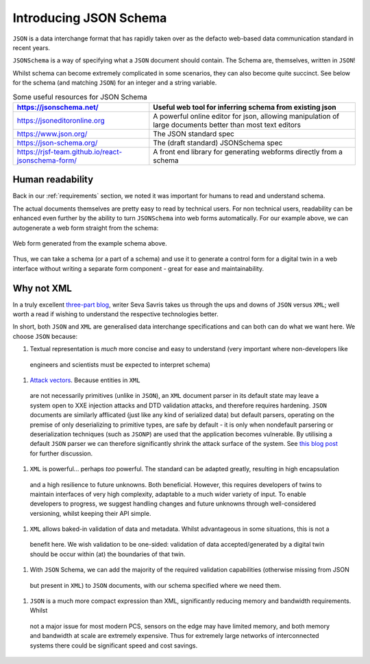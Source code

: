 .. _introducing_json_schema:

=======================
Introducing JSON Schema
=======================

``JSON`` is a data interchange format that has rapidly taken over as the defacto web-based data communication standard
in recent years.

``JSONSchema`` is a way of specifying what a ``JSON`` document should contain. The Schema are, themselves, written in
``JSON``!

Whilst schema can become extremely complicated in some scenarios, they can also become quite succinct. See below for the
schema (and matching ``JSON``) for an integer and a string variable.

.. tabs::

   .. tab:: JSON
      {
          "id": 1,
          "name": "Tom"
      }

   .. tab:: Schema
      {
          "type": "object",
          "title": "An id number and a name",
          "properties": {
            "id": {
              "type": "integer",
              "title": "An integer number",
              "default": 0
            },
            "name": {
              "type": "string",
              "title": "A string name",
              "default": ""
            }
          }
      }

.. list-table:: Some useful resources for JSON Schema
   :widths: auto
   :header-rows: 1

   * - https://jsonschema.net/
     - Useful web tool for inferring schema from existing json
   * - https://jsoneditoronline.org
     - A powerful online editor for json, allowing manipulation of large documents better than most text editors
   * - https://www.json.org/
     - The JSON standard spec
   * - https://json-schema.org/
     - The (draft standard) JSONSchema spec
   * - https://rjsf-team.github.io/react-jsonschema-form/
     - A front end library for generating webforms directly from a schema


.. _human_readbility:
Human readability
=================

Back in our :ref:`requirements` section, we noted it was important for humans to read and understand schema.

The actual documents themselves are pretty easy to read by technical users. For non technical users, readability can be
enhanced even further by the ability to turn ``JSONSchema`` into web forms automatically. For our example above, we can
autogenerate a web form straight from the schema:

.. figure:: images/schema_form_example.png
    :width: 500px
    :align: center
    :figclass: align-center
    :alt: Web form from an example schema

    Web form generated from the example schema above.

Thus, we can take a schema (or a part of a schema) and use it to generate a control form for a digital twin in a web
interface without writing a separate form component - great for ease and maintainability.


.. _why_not_xml:
Why not XML
===========

In a truly excellent `three-part blog <https://www.toptal.com/web/json-vs-xml-part-3>`_, writer Seva Savris takes us
through the ups and downs of ``JSON`` versus ``XML``; well worth a read if wishing to understand the respective technologies
better.

In short, both ``JSON`` and ``XML`` are generalised data interchange specifications and can both can do what we want here.
We choose ``JSON`` because:

#. Textual representation is *much* more concise and easy to understand (very important where non-developers like
 engineers and scientists must be expected to interpret schema)

#. `Attack vectors <https://www.opswat.com/blog/depth-look-xml-document-attack-vectors>`_. Because entities in ``XML``
 are not necessarily primitives (unlike in ``JSON``), an ``XML`` document parser in its default state may leave a system
 open to XXE injection attacks and DTD validation attacks, and therefore requires hardening. ``JSON`` documents are
 similarly afflicated (just like any kind of serialized data) but default parsers, operating on the premise of only
 deserializing to primitive types, are safe by default - it is only when nondefault parsering or deserialization
 techniques (such as ``JSONP``) are used that the application becomes vulnerable. By utilising a default ``JSON`` parser
 we can therefore significantly shrink the attack surface of the system. See
 `this blog post <https://blog.securityevaluators.com/xml-vs-json-security-risks-22e5320cf529>`_ for further discussion.

#. ``XML`` is powerful... perhaps *too* powerful. The standard can be adapted greatly, resulting in high encapsulation
 and a high resilience to future unknowns. Both beneficial. However, this requires developers of twins to maintain
 interfaces of very high complexity, adaptable to a much wider variety of input. To enable developers to progress, we
 suggest handling changes and future unknowns through well-considered versioning, whilst keeping their API simple.

#. ``XML`` allows baked-in validation of data and metadata. Whilst advantageous in some situations, this is not a
 benefit here. We wish validation to be one-sided: validation of data accepted/generated by a digital twin should be
 occur within (at) the boundaries of that twin.

#. With ``JSON`` Schema, we can add the majority of the required validation capabilities (otherwise missing from JSON
 but present in ``XML``) to ``JSON`` documents, with our schema specified where we need them.

#. ``JSON`` is a much more compact expression than XML, significantly reducing memory and bandwidth requirements. Whilst
 not a major issue for most modern PCS, sensors on the edge may have limited memory, and both memory and bandwidth at
 scale are extremely expensive. Thus for extremely large networks of interconnected systems there could be significant
 speed and cost savings.
